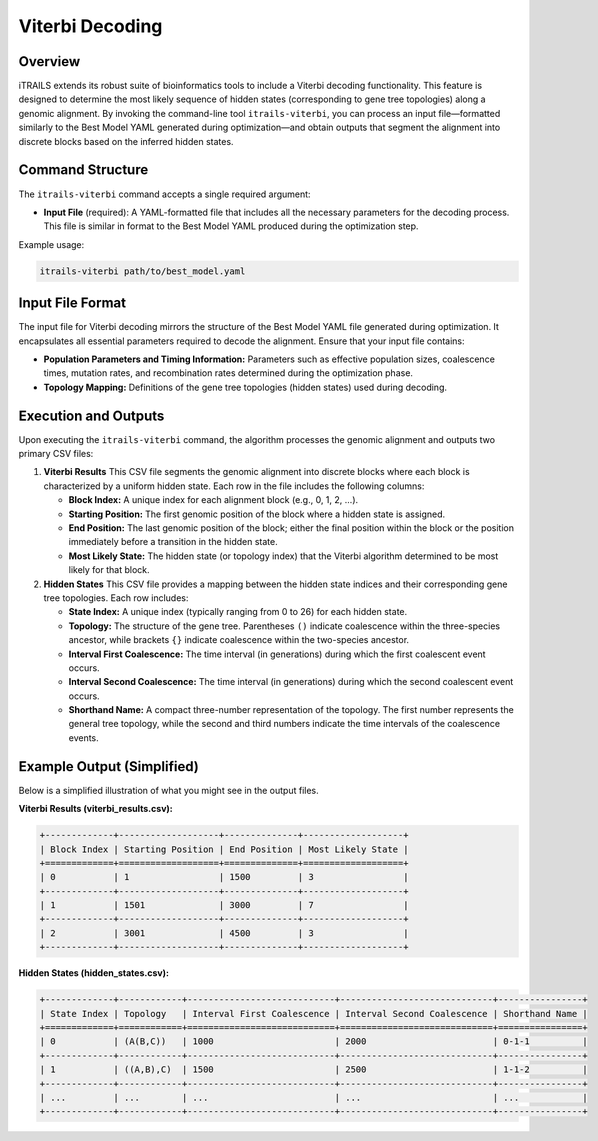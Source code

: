 Viterbi Decoding
============================

Overview
--------
iTRAILS extends its robust suite of bioinformatics tools to include a Viterbi decoding functionality. This feature is designed to determine the most likely sequence of hidden states (corresponding to gene tree topologies) along a genomic alignment. By invoking the command-line tool ``itrails-viterbi``, you can process an input file—formatted similarly to the Best Model YAML generated during optimization—and obtain outputs that segment the alignment into discrete blocks based on the inferred hidden states.

Command Structure
-----------------
The ``itrails-viterbi`` command accepts a single required argument:

- **Input File** (required): A YAML-formatted file that includes all the necessary parameters for the decoding process. This file is similar in format to the Best Model YAML produced during the optimization step.

Example usage:

.. code-block:: bash

   itrails-viterbi path/to/best_model.yaml

Input File Format
-----------------
The input file for Viterbi decoding mirrors the structure of the Best Model YAML file generated during optimization. It encapsulates all essential parameters required to decode the alignment. Ensure that your input file contains:

- **Population Parameters and Timing Information:** Parameters such as effective population sizes, coalescence times, mutation rates, and recombination rates determined during the optimization phase.
- **Topology Mapping:** Definitions of the gene tree topologies (hidden states) used during decoding.

Execution and Outputs
-----------------------
Upon executing the ``itrails-viterbi`` command, the algorithm processes the genomic alignment and outputs two primary CSV files:

1. **Viterbi Results**  
   This CSV file segments the genomic alignment into discrete blocks where each block is characterized by a uniform hidden state. Each row in the file includes the following columns:
   
   - **Block Index:** A unique index for each alignment block (e.g., 0, 1, 2, ...).
   - **Starting Position:** The first genomic position of the block where a hidden state is assigned.
   - **End Position:** The last genomic position of the block; either the final position within the block or the position immediately before a transition in the hidden state.
   - **Most Likely State:** The hidden state (or topology index) that the Viterbi algorithm determined to be most likely for that block.

2. **Hidden States**  
   This CSV file provides a mapping between the hidden state indices and their corresponding gene tree topologies. Each row includes:
   
   - **State Index:** A unique index (typically ranging from 0 to 26) for each hidden state.
   - **Topology:** The structure of the gene tree. Parentheses ``()`` indicate coalescence within the three-species ancestor, while brackets ``{}`` indicate coalescence within the two-species ancestor.
   - **Interval First Coalescence:** The time interval (in generations) during which the first coalescent event occurs.
   - **Interval Second Coalescence:** The time interval (in generations) during which the second coalescent event occurs.
   - **Shorthand Name:** A compact three-number representation of the topology. The first number represents the general tree topology, while the second and third numbers indicate the time intervals of the coalescence events.

Example Output (Simplified)
-----------------------------
Below is a simplified illustration of what you might see in the output files.

**Viterbi Results (viterbi_results.csv):**

.. code-block:: none

   +-------------+-------------------+--------------+-------------------+
   | Block Index | Starting Position | End Position | Most Likely State |
   +=============+===================+==============+===================+
   | 0           | 1                 | 1500         | 3                 |
   +-------------+-------------------+--------------+-------------------+
   | 1           | 1501              | 3000         | 7                 |
   +-------------+-------------------+--------------+-------------------+
   | 2           | 3001              | 4500         | 3                 |
   +-------------+-------------------+--------------+-------------------+

**Hidden States (hidden_states.csv):**

.. code-block:: none

   +-------------+------------+----------------------------+-----------------------------+----------------+
   | State Index | Topology   | Interval First Coalescence | Interval Second Coalescence | Shorthand Name |
   +=============+============+============================+=============================+================+
   | 0           | (A(B,C))   | 1000                       | 2000                        | 0-1-1          |
   +-------------+------------+----------------------------+-----------------------------+----------------+
   | 1           | ((A,B),C)  | 1500                       | 2500                        | 1-1-2          |
   +-------------+------------+----------------------------+-----------------------------+----------------+
   | ...         | ...        | ...                        | ...                         | ...            |
   +-------------+------------+----------------------------+-----------------------------+----------------+


